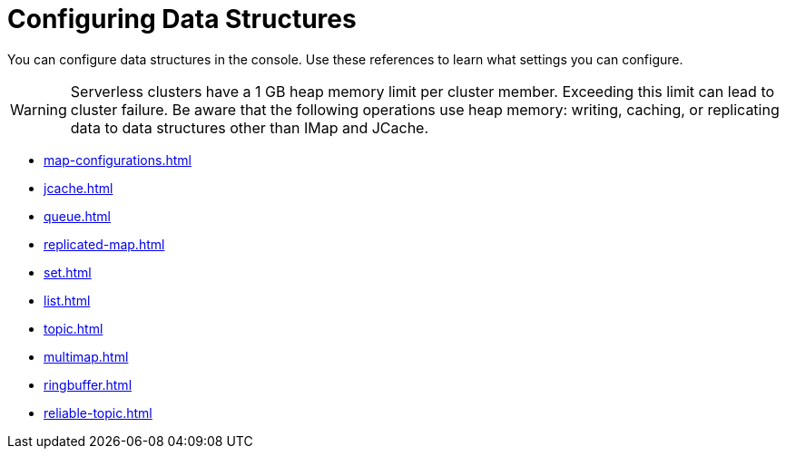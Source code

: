 = Configuring Data Structures
:description: You can configure data structures in the console. Use these references to learn what settings you can configure.

{description}

WARNING: Serverless clusters have a 1 GB heap memory limit per cluster member. Exceeding this limit can lead to cluster failure. Be aware that the following operations use heap memory: writing, caching, or replicating data to data structures other than IMap and JCache. 

* xref:map-configurations.adoc[]
* xref:jcache.adoc[]
* xref:queue.adoc[]
* xref:replicated-map.adoc[]
* xref:set.adoc[]
* xref:list.adoc[]
* xref:topic.adoc[]
* xref:multimap.adoc[]
* xref:ringbuffer.adoc[]
* xref:reliable-topic.adoc[]